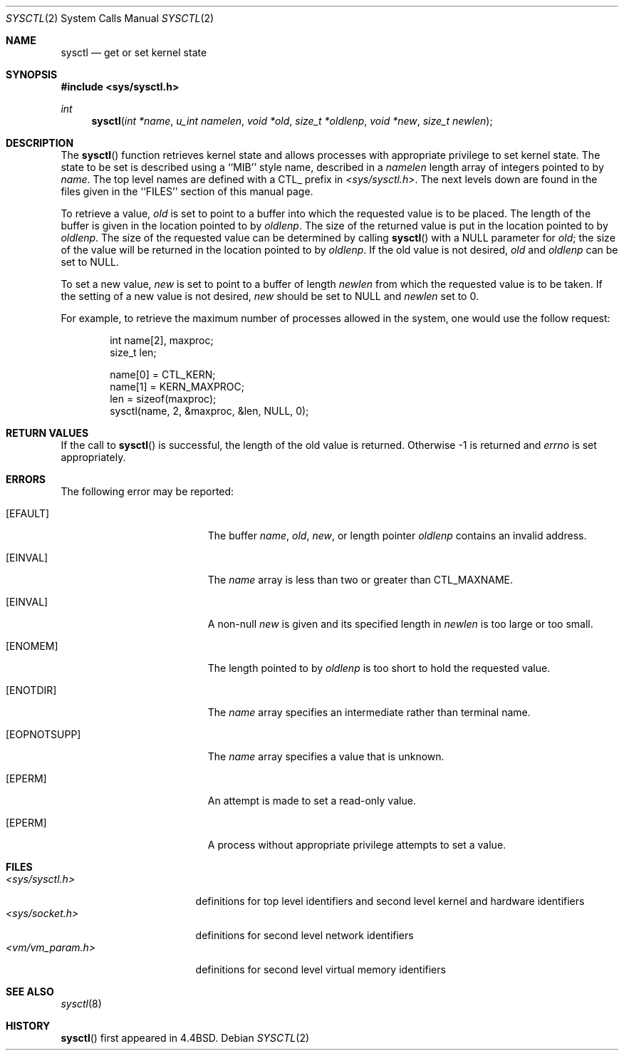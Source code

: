 .\" Copyright (c) 1993 The Regents of the University of California.
.\" All rights reserved.
.\"
.\" %sccs.include.redist.roff%
.\"
.\"	@(#)sysctl.3	6.2 (Berkeley) 03/04/93
.\"
.Dd ""
.Dt SYSCTL 2
.Os
.Sh NAME
.Nm sysctl
.Nd get or set kernel state
.Sh SYNOPSIS
.Fd #include <sys/sysctl.h>
.Ft int
.Fn sysctl "int *name" "u_int namelen" "void *old" "size_t *oldlenp" "void *new" "size_t newlen"
.Sh DESCRIPTION
The
.Fn sysctl
function retrieves kernel state and allows processes with
appropriate privilege to set kernel state.
The state to be set is described using a ``MIB'' style name,
described in a
.Fa namelen
length array of integers pointed to by
.Fa name .
The top level names are defined with a CTL_ prefix in
.Pa <sys/sysctl.h> .
The next levels down are found in the files given in the ``FILES''
section of this manual page.
.Pp
To retrieve a value,
.Fa old
is set to point to a buffer
into which the requested value is to be placed.
The length of the buffer is given in the location pointed to by
.Fa oldlenp .
The size of the returned value is put in the location pointed to by
.Fa oldlenp .
The size of the requested value can be determined by calling 
.Fn sysctl
with a NULL parameter for
.Fa old ;
the size of the value will be returned in the location pointed to by
.Fa oldlenp .
If the old value is not desired,
.Fa old
and
.Fa oldlenp
can be set to NULL.
.Pp
To set a new value,
.Fa new
is set to point to a buffer of length
.Fa newlen
from which the requested value is to be taken.
If the setting of a new value is not desired,
.Fa new
should be set to NULL and
.Fa newlen
set to 0.
.Pp
For example, to retrieve the maximum number of processes allowed
in the system, one would use the follow request:
.sp
.Bd -literal -offset indent -compact
int name[2], maxproc;
size_t len;

name[0] = CTL_KERN;
name[1] = KERN_MAXPROC;
len = sizeof(maxproc);
sysctl(name, 2, &maxproc, &len, NULL, 0);
.Ed
.Sh RETURN VALUES
If the call to
.Fn sysctl
is successful, the length of the old value is returned.
Otherwise \-1 is returned and
.Va errno
is set appropriately.
.Sh ERRORS
The following error may be reported:
.Bl -tag -width Er
.It Bq Er EFAULT
The buffer
.Fa name ,
.Fa old ,
.Fa new ,
or length pointer
.Fa oldlenp
contains an invalid address.
.It Bq Er EINVAL
The
.Fa name
array is less than two or greater than CTL_MAXNAME.
.It Bq Er EINVAL
A non-null
.Fa new
is given and its specified length in
.Fa newlen
is too large or too small.
.It Bq Er ENOMEM
The length pointed to by
.Fa oldlenp
is too short to hold the requested value.
.It Bq Er ENOTDIR
The
.Fa name
array specifies an intermediate rather than terminal name.
.It Bq Er EOPNOTSUPP
The
.Fa name
array specifies a value that is unknown.
.It Bq Er EPERM
An attempt is made to set a read-only value.
.It Bq Er EPERM
A process without appropriate privilege attempts to set a value.
.El
.Sh FILES
.Bl -tag -width <vm/vm_param.h> -compact
.It Pa <sys/sysctl.h>
definitions for top level identifiers and second level kernel
and hardware identifiers
.It Pa <sys/socket.h>
definitions for second level network identifiers
.It Pa <vm/vm_param.h>
definitions for second level virtual memory identifiers
.El
.Sh SEE ALSO
.Xr sysctl 8
.Sh HISTORY
.Fn sysctl
first appeared in 4.4BSD.
